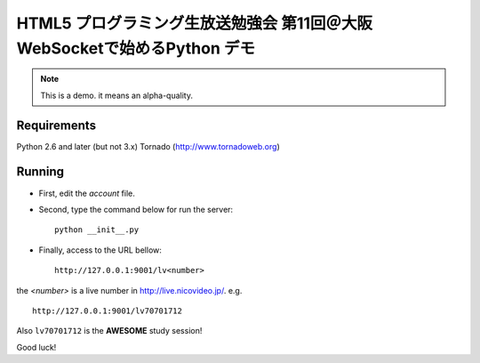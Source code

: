 HTML5 プログラミング生放送勉強会 第11回＠大阪 WebSocketで始めるPython デモ
==========================================================================

.. note::
   This is a demo. it means an alpha-quality.

Requirements
------------

Python 2.6 and later (but not 3.x)
Tornado (http://www.tornadoweb.org)

Running
-------

- First, edit the *account* file.
- Second, type the command below for run the server::

   python __init__.py

- Finally, access to the URL bellow::

   http://127.0.0.1:9001/lv<number>

the *<number>* is a live number in http://live.nicovideo.jp/. e.g.\ ::

   http://127.0.0.1:9001/lv70701712

Also ``lv70701712`` is the **AWESOME** study session!

Good luck!
